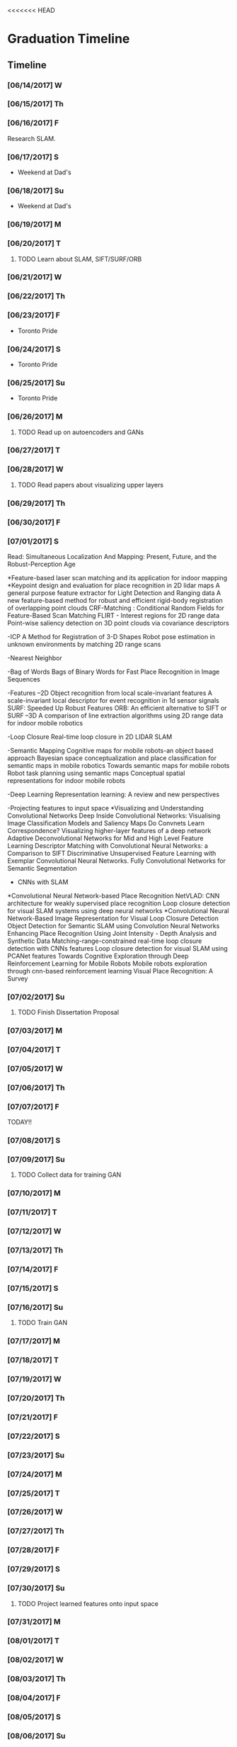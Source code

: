 <<<<<<< HEAD
* Graduation Timeline
** Timeline
*** [06/14/2017] W
*** [06/15/2017] Th
*** [06/16/2017] F
Research SLAM.
*** [06/17/2017] S
- Weekend at Dad's
*** [06/18/2017] Su
- Weekend at Dad's

*** [06/19/2017] M
*** [06/20/2017] T
**** TODO Learn about SLAM, SIFT/SURF/ORB 
*** [06/21/2017] W
*** [06/22/2017] Th
*** [06/23/2017] F
- Toronto Pride
*** [06/24/2017] S
- Toronto Pride
*** [06/25/2017] Su
- Toronto Pride

*** [06/26/2017] M
**** TODO Read up on autoencoders and GANs
*** [06/27/2017] T
*** [06/28/2017] W
**** TODO Read papers about visualizing upper layers
*** [06/29/2017] Th
*** [06/30/2017] F
*** [07/01/2017] S
Read:
Simultaneous Localization And Mapping: Present, Future, and the Robust-Perception Age

*Feature-based laser scan matching and its application for indoor mapping
*Keypoint design and evaluation for place recognition in 2D lidar maps
A general purpose feature extractor for Light Detection and Ranging data
A new feature-based method for robust and efficient rigid-body registration of overlapping point clouds
CRF-Matching : Conditional Random Fields for Feature-Based Scan Matching
FLIRT - Interest regions for 2D range data
Point-wise saliency detection on 3D point clouds via covariance descriptors

-ICP
A Method for Registration of 3-D Shapes
Robot pose estimation in unknown environments by matching 2D range scans

-Nearest Neighbor

-Bag of Words
Bags of Binary Words for Fast Place Recognition in Image Sequences

-Features
--2D
Object recognition from local scale-invariant features
A scale-invariant local descriptor for event recognition in 1d sensor signals
SURF: Speeded Up Robust Features
ORB: An efficient alternative to SIFT or SURF
--3D
A comparison of line extraction algorithms using 2D range data for indoor mobile robotics

-Loop Closure
Real-time loop closure in 2D LIDAR SLAM

-Semantic Mapping
Cognitive maps for mobile robots-an object based approach
Bayesian space conceptualization and place classification for semantic maps in mobile robotics
Towards semantic maps for mobile robots
Robot task planning using semantic maps
Conceptual spatial representations for indoor mobile robots

-Deep Learning
Representation learning: A review and new perspectives

-Projecting features to input space
*Visualizing and Understanding Convolutional Networks
Deep Inside Convolutional Networks: Visualising Image Classification Models and Saliency Maps
Do Convnets Learn Correspondence?
Visualizing higher-layer features of a deep network
Adaptive Deconvolutional Networks for Mid and High Level Feature Learning
Descriptor Matching with Convolutional Neural Networks: a Comparison to SIFT
Discriminative Unsupervised Feature Learning with Exemplar Convolutional Neural Networks.
Fully Convolutional Networks for Semantic Segmentation

- CNNs with SLAM
*Convolutional Neural Network-based Place Recognition
NetVLAD: CNN architecture for weakly supervised place recognition
Loop closure detection for visual SLAM systems using deep neural networks
*Convolutional Neural Network-Based Image Representation for Visual Loop Closure Detection
Object Detection for Semantic SLAM using Convolution Neural Networks
Enhancing Place Recognition Using Joint Intensity - Depth Analysis and Synthetic Data
Matching-range-constrained real-time loop closure detection with CNNs features
Loop closure detection for visual SLAM using PCANet features
Towards Cognitive Exploration through Deep Reinforcement Learning for Mobile Robots
Mobile robots exploration through cnn-based reinforcement learning
Visual Place Recognition: A Survey

*** [07/02/2017] Su
**** TODO Finish Dissertation Proposal

*** [07/03/2017] M
*** [07/04/2017] T
*** [07/05/2017] W
*** [07/06/2017] Th
*** [07/07/2017] F
TODAY!!
*** [07/08/2017] S
*** [07/09/2017] Su
**** TODO Collect data for training GAN

*** [07/10/2017] M
*** [07/11/2017] T
*** [07/12/2017] W
*** [07/13/2017] Th
*** [07/14/2017] F
*** [07/15/2017] S
*** [07/16/2017] Su
**** TODO Train GAN

*** [07/17/2017] M
*** [07/18/2017] T
*** [07/19/2017] W
*** [07/20/2017] Th
*** [07/21/2017] F
*** [07/22/2017] S
*** [07/23/2017] Su

*** [07/24/2017] M
*** [07/25/2017] T
*** [07/26/2017] W
*** [07/27/2017] Th
*** [07/28/2017] F
*** [07/29/2017] S
*** [07/30/2017] Su
**** TODO Project learned features onto input space

*** [07/31/2017] M
*** [08/01/2017] T
*** [08/02/2017] W
*** [08/03/2017] Th
*** [08/04/2017] F
*** [08/05/2017] S
*** [08/06/2017] Su

*** [08/07/2017] M
*** [08/08/2017] T
*** [08/09/2017] W
*** [08/10/2017] Th
*** [08/11/2017] F
*** [08/12/2017] S
*** [08/13/2017] Su
**** TODO Use new features in SLAM algorithm

*** [08/14/2017] M
*** [08/15/2017] T
*** [08/16/2017] W
*** [08/17/2017] Th
*** [08/18/2017] F
*** [08/19/2017] S
*** [08/20/2017] Su

*** [08/21/2017] M
**** TODO Submit to ICLR (http://www.iclr.cc/)
*** [08/22/2017] T
*** [08/23/2017] W
*** [08/24/2017] Th
*** [08/25/2017] F
*** [08/26/2017] S
*** [08/27/2017] Su

*** [08/28/2017] M
*** [08/29/2017] T
*** [08/30/2017] W
*** [08/31/2017] Th
*** [09/01/2017] F
*** [09/02/2017] S
*** [09/03/2017] Su

*** [09/04/2017] M
*** [09/05/2017] T
*** [09/06/2017] W
*** [09/07/2017] Th
*** [09/08/2017] F
*** [09/09/2017] S
*** [09/10/2017] Su
**** TODO Submit to ICRA (Journal + Conference) (http://www.icra2018.org/)

*** [09/11/2017] M
*** [09/12/2017] T
*** [09/13/2017] W
*** [09/14/2017] Th
*** [09/15/2017] F
**** TODO Submit to ICRA (Conference only) (http://www.icra2018.org/)
**** TODO Submit to CVPR (http://cvpr2018.thecvf.com/)
*** [09/16/2017] S
*** [09/17/2017] Su

*** [09/18/2017] M
**** TODO Upload GNSS+ paper to AMP (https://www.ion.org/abstracts/index.cfm)
*** [09/19/2017] T
*** [09/20/2017] W
*** [09/21/2017] Th
*** [09/22/2017] F
*** [09/23/2017] S
*** [09/24/2017] Su

*** [09/25/2017] M
*** [09/26/2017] T
- Fly to Portland for GNSS+
*** [09/27/2017] W
- GNSS+
*** [09/28/2017] Th
- GNSS+
*** [09/29/2017] F
- GNSS+
*** [09/30/2017] S
*** [10/01/2017] Su
    
** Longterm
*** Submit to Navigation Journal
- Paper similar to Levinson, et al (2011) Towards Fully Autonomous Driving: Systems and Algorithms
*** Unfinished publishable projects
- SeaDog
- HyperSCAN
- Grass detection with GAN

** Tasks
*** TODO Finish Dissertation Proposal
    DEADLINE: <2017-07-02 Wed>

**** TODO Learn about SLAM, SIFT/SURF/ORB, LIDAR features/techniques
     DEADLINE: <2017-06-20 Sun>

**** TODO Read up on autoencoders and GANs
     DEADLINE: <2017-06-26 Fri>

**** TODO Read papers about visualizing upper layers
     DEADLINE: <2017-06-28 Fri>

*** TODO Collect data for training GAN
    DEADLINE: <2017-07-02 Sun>

*** TODO Train GAN
    DEADLINE: <2017-07-16 Sun>

*** TODO Project learned features onto input space
    DEADLINE: <2017-07-30 Sun>

*** TODO Use new features in SLAM algorithm
    DEADLINE: <2017-08-13 Sun>

*** TODO Submit to ICLR (Journal and Conference) (http://www.iclr.cc/)
    DEADLINE: <2017-09-10 Sun>

*** TODO Submit to ICRA (Conference only) (http://www.icra2018.org/)
    DEADLINE: <2017-09-15 Fri>

*** TODO Submit to CVPR (http://cvpr2018.thecvf.com/)
    DEADLINE: <2017-09-15 Fri>

*** TODO Upload GNSS+ paper to AMP (https://www.ion.org/abstracts/index.cfm)
    DEADLINE: <2017-09-18 Mon>

* lidar GAN
** Utility to convert rosbags into numpy binary files
   + Should header accompany each scan (like in rosbag)?
   + Or should there be a header and then an array of scans?
** 1D GAN
   + convolution transpose
   + batch norm
** Project high level features backwards onto original scan
   + check out Zeiler and Fergus 2014 EECV for a start

* EECS 600 Project
** DONE Create Data
   CLOSED: [2016-12-09 Fri 16:43]
   - Rewrite a minimum stageros to move blocks around and scan them with lidar
*** DONE Load a world file with a robot with a lidar.
    CLOSED: [2016-12-05 Mon 15:08]
  + Create SubscribeModels()
*** DONE Access the lidar output, write it to file.
    CLOSED: [2016-12-06 Tue 15:45]
  + This should be done in WorldCallback(), I think.
  + [X] Access the lidar output.
  + [X] Write it to a .csv file.
*** DONE Add simple block model to the simulation.
    CLOSED: [2016-12-09 Fri 15:50]
    - [X] Load minimal block in the world file.
    - [ ] Alter verticies of block through a function that is a friend of Block
    - [ ] or create a block using the constructor method. Then get rid of it.
      - create a model.
      - create a blockgroup.
      - create a block with desired vertices.
      - remove the model.
        - void Ancestor::RemoveChild(Model* mod); or Add/RemoveModel(Model *mod);
*** DONE Read from A-Z.csv and load those blocks into simulation.
    CLOSED: [2016-12-09 Fri 15:51]
    - Acutally loaded models in worldfile
*** DONE Change angle, distance, rotation, size, and noise level or blocks
    CLOSED: [2016-12-09 Fri 15:51]
    - [X] angle
    - [X] distance
    - [X] rotation
    - [X] size
    - [ ] noise level (will do in post)
      - noise added to each vertex -- angle - uniform, radius -gaussian w/ std = noise level.
      - noise can instead be added to scans, instead of actual verticies.
*** DONE Cycle through
    CLOSED: [2016-12-09 Fri 15:52]
    + [X] block type (A-Z, shapes, etc.)
    + [X] angle
      - -90 on the +y-axis, 0 on the x-axis, 90 on the -y-axis
    + [X] distance (from lidar)
    + [X] rotation (angle with respect to angle above)
    + [X] size
      - 1 = text height of 1 m. Actual text is sometimes a bit larger.
    + [ ] noise level (will do in post)
      - angle - uniform(0,180), distance - normal(0,noise level)
*** DONE At each instance in the cycle above, record a scan
    CLOSED: [2016-12-07 Wed 20:56]
*** DONE Save data to a .csv or binary file
    CLOSED: [2016-12-13 Tue 10:42]
    + Data structure: block type, size, distance, angle, rotation, noise level, [scan]
    + [X] Make shape, angle, distance, rotation, size, and noise level all member variables
      - that way they can be written to file in WorldCallback()
    + [X] Save as numpy array for use with Tensorflow
      - >> operator only writes four decimal places to file.
      - numpy can give 16+ bit precision. However, larger file.
*** TODO Cleanup
    - [ ] Make .csv file name a parameter
*** TODO Make data sets (max range 50) [2/4]
    - [X] Structured, size 1-5, r 5-25
    - [X] Structured, size 10-20, r 15,35
    - [ ] Random, size 1-5, r 5-25
    - [ ] Random, size 10-20, r 15-35
*** TODO Add noise to data?
   This can be done in python.

** TODO Write TensorFlow DCNN
*** TODO Get a network running with ranges [8/10]
    - [X] Setup tensorboard [[https://www.tensorflow.org/how_tos/summaries_and_tensorboard/][tutorial]]
    - [-] Add (Leaky?) ReLU's and Batch Norm and/or Dropout [1/4]
      - [X] ReLU
      - [ ] Leaky?
      - [ ] Batch Norm [[http://bamos.github.io/2016/08/09/deep-completion/][see this]] 
      - [ ] Dropout
    - [X] Create loss function
    - [X] Create optimizer
    - [X] normalize inputs ~N(0,1) (did I do this correctly?)
    - [X] Design architecture.
      - start with hyperface idea, but with 1D convolution.
      - used AlexNet with reduced dimensions. See hyperparameters [[file:~/ros_ws/src/lidar_dcnn/scripts/hyperlidar.py::#%20k_i%20=%20height%20of%201d%20convolution%20kernel%20in%20layer%20i][here]]
    - [X] Loop through data [2/2]
      - [X] figure out how to randomize data/targets for mini-batches
      - [X] make targets into 1-hot vectors
    - [X] Test Data
    - [X] Design network for changing batch sizes (testing uses whole set.)
    - [ ] Save variables (weights and biases)
      - figure out how to start from a specific global_step
*** TODO Use Hyperface's expanded loss function
    - Add loss for [4/6]
      + [X] block type (A-Z, shapes, etc.)
      + [X] angle
        + -90 on the +y-axis, 0 on the x-axis, 90 on the -y-axis
      + [X] distance (from lidar)
      + [ ] rotation (angle with respect to angle above)
      + [X] size
        + 1 = text height of 1 m. Actual text is sometimes a bit larger.
      + [ ] noise level (will do in post)
        + angle - uniform(0,180), distance - normal(0,noise level)
*** TODO Figure out how to preprocess data
    - angles with first point being distance?


* Obstacle avoidance
- Read current linear and angluar speed command
- Read lidar scan.
- Limit `Obstacles' list to points in a localized area.
- Determine the path of least deviation that misses all the obstacles
-- To the left of the left-most obstacle or to the right of the right-most obstacle.
- velocity command should be published upon the receipt of a velocity_pre command, using the latest lidar data.
* TODO DEBUG - Curvatures to Left and Right are the same!


* Useful Commands
** -TODO items
C-shift-RET -- Make new TODO item
C-c C-t -- Mark TODO item as done with timestamp
** Expand/contract
shift-TAB -- cycle through heading expansion levels
** Links
[[url][description] -- add one more right bracket to make a link
ex: [[http://matthewkle.in/][My website!]]
C-c C-o -- open link
C-c l -- org-store-link
C-c C-l -- org-insert-link
ex: [[file:~/.emacs.d/init.el::(require%20'package)][My emacs init file.]]
** Checkboxes
C-c C-c -- toggle checkbox
